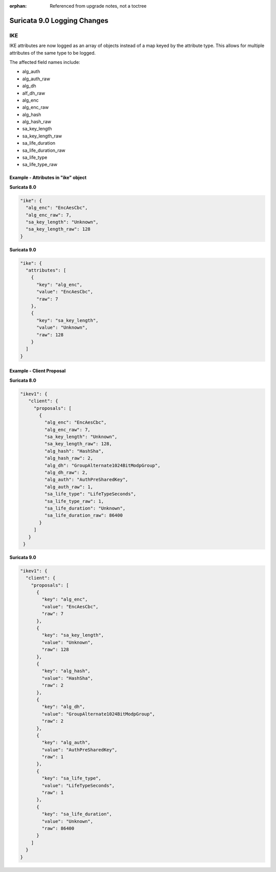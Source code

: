 :orphan: Referenced from upgrade notes, not a toctree

Suricata 9.0 Logging Changes
############################

.. _9.0-ike-logging-changes:

IKE
***

IKE attributes are now logged as an array of objects instead of a map
keyed by the attribute type. This allows for multiple attributes of
the same type to be logged.

The affected field names include:

* alg_auth
* alg_auth_raw
* alg_dh
* alf_dh_raw
* alg_enc
* alg_enc_raw
* alg_hash
* alg_hash_raw
* sa_key_length
* sa_key_length_raw
* sa_life_duration
* sa_life_duration_raw
* sa_life_type
* sa_life_type_raw

Example - Attributes in "ike" object
====================================

**Suricata 8.0**

.. code-block:: json

   "ike": {
     "alg_enc": "EncAesCbc",
     "alg_enc_raw": 7,
     "sa_key_length": "Unknown",
     "sa_key_length_raw": 128
   }

**Suricata 9.0**

.. code-block:: json

   "ike": {
     "attributes": [
       {
         "key": "alg_enc",
         "value": "EncAesCbc",
         "raw": 7
       },
       {
         "key": "sa_key_length",
         "value": "Unknown",
         "raw": 128
       }
     ]
   }

Example - Client Proposal
=========================

**Suricata 8.0**

.. code-block:: json

        "ikev1": {
           "client": {
             "proposals": [
               {
                 "alg_enc": "EncAesCbc",
                 "alg_enc_raw": 7,
                 "sa_key_length": "Unknown",
                 "sa_key_length_raw": 128,
                 "alg_hash": "HashSha",
                 "alg_hash_raw": 2,
                 "alg_dh": "GroupAlternate1024BitModpGroup",
                 "alg_dh_raw": 2,
                 "alg_auth": "AuthPreSharedKey",
                 "alg_auth_raw": 1,
                 "sa_life_type": "LifeTypeSeconds",
                 "sa_life_type_raw": 1,
                 "sa_life_duration": "Unknown",
                 "sa_life_duration_raw": 86400
               }
             ]
           }
         }

**Suricata 9.0**

.. code-block:: json

          "ikev1": {
            "client": {
              "proposals": [
                {
                  "key": "alg_enc",
                  "value": "EncAesCbc",
                  "raw": 7
                },
                {
                  "key": "sa_key_length",
                  "value": "Unknown",
                  "raw": 128
                },
                {
                  "key": "alg_hash",
                  "value": "HashSha",
                  "raw": 2
                },
                {
                  "key": "alg_dh",
                  "value": "GroupAlternate1024BitModpGroup",
                  "raw": 2
                },
                {
                  "key": "alg_auth",
                  "value": "AuthPreSharedKey",
                  "raw": 1
                },
                {
                  "key": "sa_life_type",
                  "value": "LifeTypeSeconds",
                  "raw": 1
                },
                {
                  "key": "sa_life_duration",
                  "value": "Unknown",
                  "raw": 86400
                }
              ]
            }
          }
